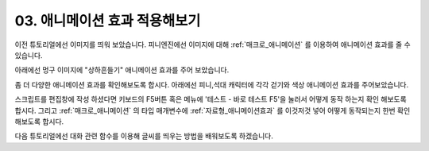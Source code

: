 .. PiniEngine documentation master file, created by
   sphinx-quickstart on Wed Dec 10 17:29:29 2014.
   You can adapt this file completely to your liking, but it should at least
   contain the root `toctree` directive.

.. _03_튜토리얼:

03. 애니메이션 효과 적용해보기
**********************************************

이전 튜토리얼에선 이미지를 띄워 보았습니다. 피니엔진에선 이미지에 대해 :ref:`매크로_애니메이션` 를 이용하여 애니메이션 효과를 줄 수 있습니다.

아래에선 멍구 이미지에 "상하흔들기" 애니메이션 효과를 주어 보았습니다.

.. image:: http://i.imgur.com/k2LVfeu.png
    :scale: 100%

좀 더 다양한 애니메이션 효과를 확인해보도록 합시다. 아래에선 피니,석대 캐릭터에 각각 걷기와 색상 애니메이션 효과를 주어보았습니다.

.. image:: http://i.imgur.com/O29kEVd.png
    :scale: 100%

.. seealso::
    스크립트 실행중에 :ref:`매크로_클릭대기` 를 만나게 되면 클릭할때 까지 대기 상태에 들어갑니다.
    또한 :ref:`매크로_대기` 를 사용하면 원하는 시간 만큼 대기 할 수 있습니다.

스크립트를 편집창에 작성 하셨다면 키보드의 F5버튼 혹은 메뉴에 '테스트 - 바로 테스트 F5'을 눌러서 어떻게 동작 하는지 확인 해보도록 합시다.
그리고 :ref:`매크로_애니메이션` 의 ``타입`` 매개변수에 :ref:`자료형_애니메이션효과` 를 이것저것 넣어 어떻게 동작되는지 한번 확인 해보도록 합시다.

다음 튜토리얼에선 대화 관련 함수를 이용해 글씨를 띄우는 방법을 배워보도록 하겠습니다.